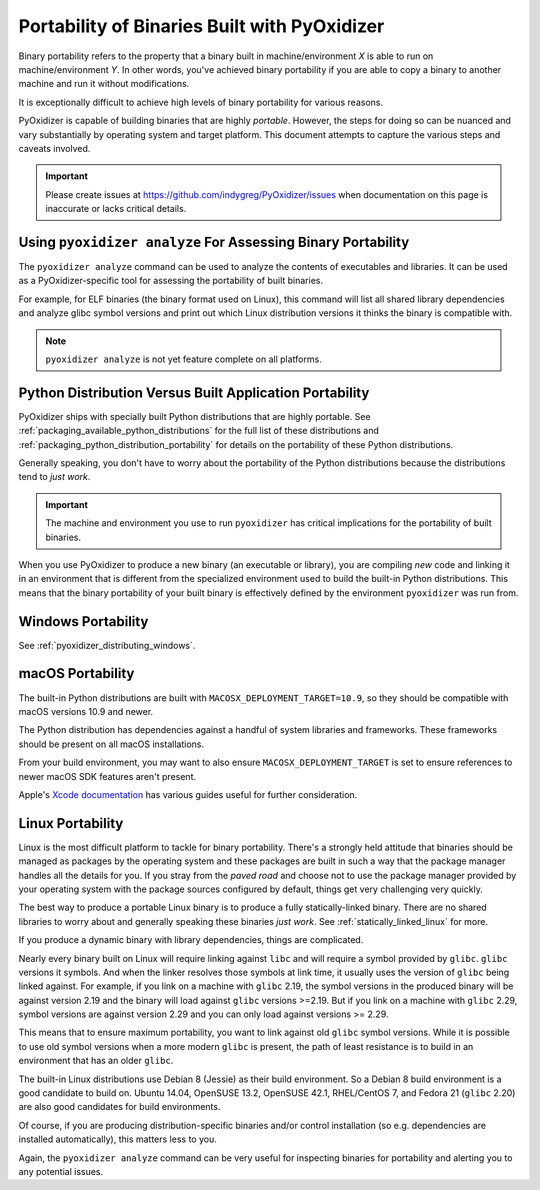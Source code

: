 .. _packaging_binary_compatibility:

=============================================
Portability of Binaries Built with PyOxidizer
=============================================

Binary portability refers to the property that a binary built in
machine/environment *X* is able to run on machine/environment *Y*.
In other words, you've achieved binary portability if you are able
to copy a binary to another machine and run it without modifications.

It is exceptionally difficult to achieve high levels of binary
portability for various reasons.

PyOxidizer is capable of building binaries that are highly *portable*.
However, the steps for doing so can be nuanced and vary substantially
by operating system and target platform. This document attempts to
capture the various steps and caveats involved.

.. important::

   Please create issues at https://github.com/indygreg/PyOxidizer/issues
   when documentation on this page is inaccurate or lacks critical
   details.

Using ``pyoxidizer analyze`` For Assessing Binary Portability
=============================================================

The ``pyoxidizer analyze`` command can be used to analyze the contents
of executables and libraries. It can be used as a PyOxidizer-specific
tool for assessing the portability of built binaries.

For example, for ELF binaries (the binary format used on Linux), this
command will list all shared library dependencies and analyze glibc
symbol versions and print out which Linux distribution versions it
thinks the binary is compatible with.

.. note::

   ``pyoxidizer analyze`` is not yet feature complete on all platforms.

Python Distribution Versus Built Application Portability
========================================================

PyOxidizer ships with specially built Python distributions that are
highly portable. See :ref:`packaging_available_python_distributions`
for the full list of these distributions and
:ref:`packaging_python_distribution_portability` for details on the
portability of these Python distributions.

Generally speaking, you don't have to worry about the portability
of the Python distributions because the distributions tend to
*just work*.

.. important::

   The machine and environment you use to run ``pyoxidizer`` has
   critical implications for the portability of built binaries.

When you use PyOxidizer to produce a new binary (an executable or
library), you are compiling *new* code and linking it in an environment
that is different from the specialized environment used to build the
built-in Python distributions. This means that the binary portability
of your built binary is effectively defined by the environment
``pyoxidizer`` was run from.

.. _packaging_windows_portability:

Windows Portability
===================

See :ref:`pyoxidizer_distributing_windows`.

macOS Portability
=================

The built-in Python distributions are built with
``MACOSX_DEPLOYMENT_TARGET=10.9``, so they should be compatible with
macOS versions 10.9 and newer.

The Python distribution has dependencies against a handful of system
libraries and frameworks. These frameworks should be present on all
macOS installations.

From your build environment, you may want to also ensure
``MACOSX_DEPLOYMENT_TARGET`` is set to ensure references to newer
macOS SDK features aren't present.

Apple's `Xcode documentation <https://developer.apple.com/documentation/xcode>`_
has various guides useful for further consideration.

Linux Portability
=================

Linux is the most difficult platform to tackle for binary portability.
There's a strongly held attitude that binaries should be managed as
packages by the operating system and these packages are built in such
a way that the package manager handles all the details for you. If you
stray from the *paved road* and choose not to use the package manager
provided by your operating system with the package sources configured
by default, things get very challenging very quickly.

The best way to produce a portable Linux binary is to produce a
fully statically-linked binary. There are no shared libraries to
worry about and generally speaking these binaries *just work*. See
:ref:`statically_linked_linux` for more.

If you produce a dynamic binary with library dependencies, things are
complicated.

Nearly every binary built on Linux will require linking against ``libc``
and will require a symbol provided by ``glibc``. ``glibc`` versions
it symbols. And when the linker resolves those symbols at link time,
it usually uses the version of ``glibc`` being linked against. For
example, if you link on a machine with ``glibc`` 2.19, the symbol
versions in the produced binary will be against version 2.19 and
the binary will load against ``glibc`` versions >=2.19. But if
you link on a machine with ``glibc`` 2.29, symbol versions are against
version 2.29 and you can only load against versions >= 2.29.

This means that to ensure maximum portability, you want to link against
old ``glibc`` symbol versions. While it is possible to use old symbol
versions when a more modern ``glibc`` is present, the path of least
resistance is to build in an environment that has an older ``glibc``.

The built-in Linux distributions use Debian 8 (Jessie) as their build
environment. So a Debian 8 build environment is a good candidate
to build on. Ubuntu 14.04, OpenSUSE 13.2, OpenSUSE 42.1, RHEL/CentOS 7,
and Fedora 21 (``glibc`` 2.20) are also good candidates for build
environments.

Of course, if you are producing distribution-specific binaries and/or
control installation (so e.g. dependencies are installed automatically),
this matters less to you.

Again, the ``pyoxidizer analyze`` command can be very useful for
inspecting binaries for portability and alerting you to any potential
issues.
